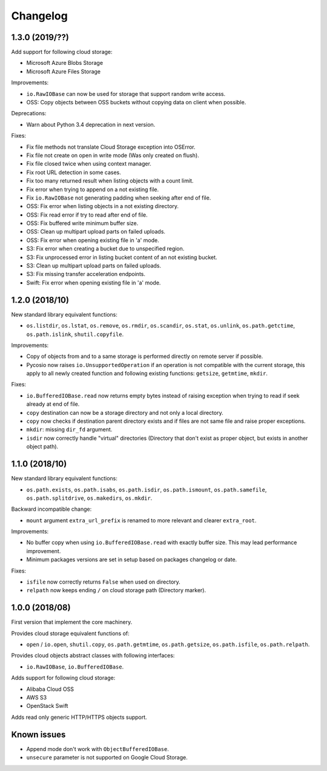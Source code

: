 Changelog
=========

1.3.0 (2019/??)
---------------

Add support for following cloud storage:

* Microsoft Azure Blobs Storage
* Microsoft Azure Files Storage

Improvements:

* ``io.RawIOBase`` can now be used for storage that support random write access.
* OSS: Copy objects between OSS buckets without copying data on client when
  possible.

Deprecations:

* Warn about Python 3.4 deprecation in next version.

Fixes:

* Fix file methods not translate Cloud Storage exception into OSError.
* Fix file not create on open in write mode (Was only created on flush).
* Fix file closed twice when using context manager.
* Fix root URL detection in some cases.
* Fix too many returned result when listing objects with a count limit.
* Fix error when trying to append on a not existing file.
* Fix ``io.RawIOBase`` not generating padding when seeking after end of file.
* OSS: Fix error when listing objects in a not existing directory.
* OSS: Fix read error if try to read after end of file.
* OSS: Fix buffered write minimum buffer size.
* OSS: Clean up multipart upload parts on failed uploads.
* OSS: Fix error when opening existing file in 'a' mode.
* S3: Fix error when creating a bucket due to unspecified region.
* S3: Fix unprocessed error in listing bucket content of an not existing bucket.
* S3: Clean up multipart upload parts on failed uploads.
* S3: Fix missing transfer acceleration endpoints.
* Swift: Fix error when opening existing file in 'a' mode.

1.2.0 (2018/10)
---------------

New standard library equivalent functions:

* ``os.listdir``, ``os.lstat``, ``os.remove``, ``os.rmdir``, ``os.scandir``,
  ``os.stat``, ``os.unlink``, ``os.path.getctime``, ``os.path.islink``,
  ``shutil.copyfile``.

Improvements:

* Copy of objects from and to a same storage is performed directly on remote
  server if possible.
* Pycosio now raises ``io.UnsupportedOperation`` if an operation is not
  compatible with the current storage, this apply to all newly created function
  and following existing functions: ``getsize``,  ``getmtime``, ``mkdir``.

Fixes:

* ``io.BufferedIOBase.read`` now returns empty bytes instead of raising
  exception when trying to read if seek already at end of file.
* ``copy`` destination can now be a storage directory and not only a local
  directory.
* ``copy`` now checks if destination parent directory exists and if files
  are not same file and raise proper exceptions.
* ``mkdir``: missing ``dir_fd`` argument.
* ``isdir`` now correctly handle "virtual" directories (Directory that don't
  exist as proper object, but exists in another object path).

1.1.0 (2018/10)
---------------

New standard library equivalent functions:

* ``os.path.exists``, ``os.path.isabs``, ``os.path.isdir``, ``os.path.ismount``,
  ``os.path.samefile``, ``os.path.splitdrive``, ``os.makedirs``, ``os.mkdir``.

Backward incompatible change:

* ``mount`` argument ``extra_url_prefix`` is renamed to more relevant and
  clearer ``extra_root``.

Improvements:

* No buffer copy when using ``io.BufferedIOBase.read`` with exactly
  buffer size. This may lead performance improvement.
* Minimum packages versions are set in setup based on packages changelog or
  date.

Fixes:

* ``isfile`` now correctly returns ``False`` when used on directory.
* ``relpath`` now keeps ending ``/`` on cloud storage path (Directory marker).

1.0.0 (2018/08)
---------------

First version that implement the core machinery.

Provides cloud storage equivalent functions of:

* ``open`` / ``io.open``, ``shutil.copy``, ``os.path.getmtime``,
  ``os.path.getsize``, ``os.path.isfile``, ``os.path.relpath``.

Provides cloud objects abstract classes with following interfaces:

* ``io.RawIOBase``, ``io.BufferedIOBase``.

Adds support for following cloud storage:

* Alibaba Cloud OSS
* AWS S3
* OpenStack Swift

Adds read only generic HTTP/HTTPS objects support.

Known issues
------------

* Append mode don't work with ``ObjectBufferedIOBase``.
* ``unsecure`` parameter is not supported on Google Cloud Storage.